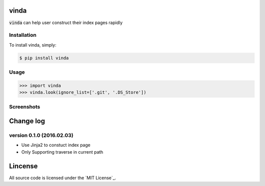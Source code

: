 vinda
=====

.. image:: https://img.shields.io/pypi/v/vinda.svg
    :target: https://pypi.python.org/pypi/vinda

.. image:: https://img.shields.io/pypi/dm/vinda.svg
        :target: https://pypi.python.org/pypi/vinda.svg

:code:`vinda` can help user construct their index pages rapidly

Installation
------------

To install vinda, simply:

.. code-block:: bash

    $ pip install vinda


Usage
-----

.. code-block:: python

    >>> import vinda
    >>> vinda.look(ignore_list=['.git', '.DS_Store'])


Screenshots
-----------

.. image:: https://raw.githubusercontent.com/luosch/vinda/master/screenshots/index.png


Change log
==========

version 0.1.0 (2016.02.03)
--------------------------

*   Use Jinja2 to constuct index page
*   Only Supporting traverse in current path

Lincense
========

All source code is licensed under the `MIT License`_.

.. _MIT License https://raw.githubusercontent.com/luosch/vinda/master/LICENSE
